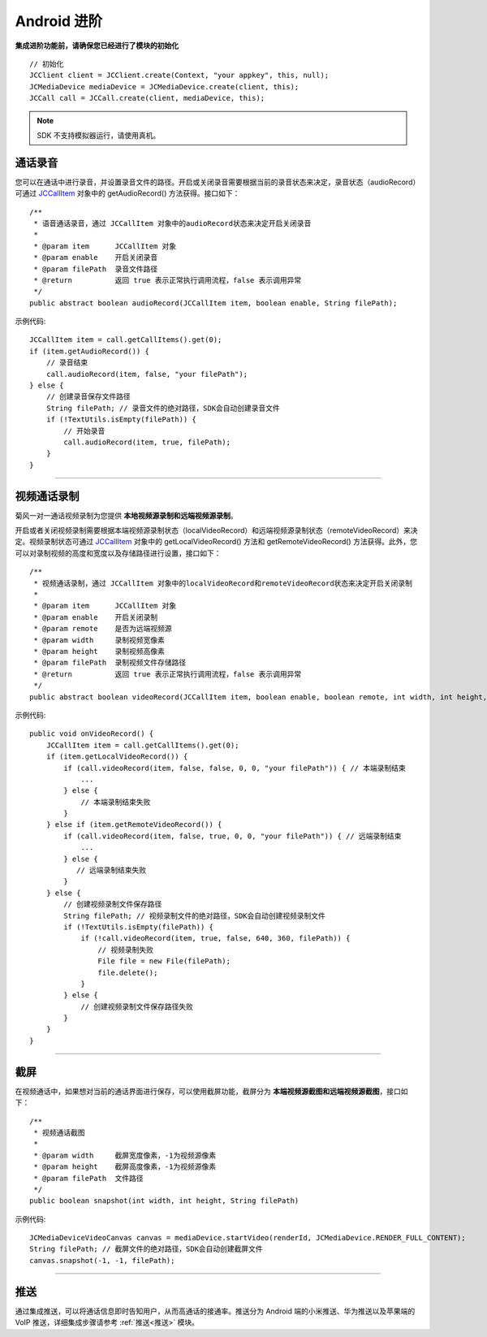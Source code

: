 Android 进阶
=========================

.. highlight:: java


**集成进阶功能前，请确保您已经进行了模块的初始化**
::

    // 初始化
    JCClient client = JCClient.create(Context, "your appkey", this, null);
    JCMediaDevice mediaDevice = JCMediaDevice.create(client, this);
    JCCall call = JCCall.create(client, mediaDevice, this);

.. note:: SDK 不支持模拟器运行，请使用真机。

.. _通话录音(android):

通话录音
-----------------------------

您可以在通话中进行录音，并设置录音文件的路径。开启或关闭录音需要根据当前的录音状态来决定，录音状态（audioRecord）可通过 `JCCallItem <http://developer.juphoon.com/portal/reference/android/com/juphoon/cloud/JCCallItem.html>`_ 对象中的 getAudioRecord() 方法获得。接口如下：

::

    /**
     * 语音通话录音，通过 JCCallItem 对象中的audioRecord状态来决定开启关闭录音
     *
     * @param item      JCCallItem 对象
     * @param enable    开启关闭录音
     * @param filePath  录音文件路径
     * @return          返回 true 表示正常执行调用流程，false 表示调用异常
     */
    public abstract boolean audioRecord(JCCallItem item, boolean enable, String filePath);


示例代码::

        JCCallItem item = call.getCallItems().get(0);
        if (item.getAudioRecord()) {
            // 录音结束
            call.audioRecord(item, false, "your filePath");
        } else {
            // 创建录音保存文件路径
            String filePath; // 录音文件的绝对路径，SDK会自动创建录音文件
            if (!TextUtils.isEmpty(filePath)) {
                // 开始录音
                call.audioRecord(item, true, filePath);
            }
        }


^^^^^^^^^^^^^^^^^^^^^^^^^^^

.. _视频通话录制(android):

视频通话录制
----------------------------

菊风一对一通话视频录制为您提供 **本地视频源录制和远端视频源录制**。

开启或者关闭视频录制需要根据本端视频源录制状态（localVideoRecord）和远端视频源录制状态（remoteVideoRecord）来决定。视频录制状态可通过 `JCCallItem <http://developer.juphoon.com/portal/reference/android/com/juphoon/cloud/JCCallItem.html>`_ 对象中的 getLocalVideoRecord() 方法和 getRemoteVideoRecord() 方法获得。此外，您可以对录制视频的高度和宽度以及存储路径进行设置，接口如下：
::

    /**
     * 视频通话录制，通过 JCCallItem 对象中的localVideoRecord和remoteVideoRecord状态来决定开启关闭录制
     *
     * @param item      JCCallItem 对象
     * @param enable    开启关闭录制
     * @param remote    是否为远端视频源
     * @param width     录制视频宽像素
     * @param height    录制视频高像素
     * @param filePath  录制视频文件存储路径
     * @return          返回 true 表示正常执行调用流程，false 表示调用异常
     */
    public abstract boolean videoRecord(JCCallItem item, boolean enable, boolean remote, int width, int height, String filePath);

示例代码::

    public void onVideoRecord() {
        JCCallItem item = call.getCallItems().get(0);
        if (item.getLocalVideoRecord()) {
            if (call.videoRecord(item, false, false, 0, 0, "your filePath")) { // 本端录制结束
                ...
            } else {
                // 本端录制结束失败
            }
        } else if (item.getRemoteVideoRecord()) {
            if (call.videoRecord(item, false, true, 0, 0, "your filePath")) { // 远端录制结束
                ...
            } else {
               // 远端录制结束失败
            }
        } else {
            // 创建视频录制文件保存路径
            String filePath; // 视频录制文件的绝对路径，SDK会自动创建视频录制文件
            if (!TextUtils.isEmpty(filePath)) {
                if (!call.videoRecord(item, true, false, 640, 360, filePath)) {
                    // 视频录制失败
                    File file = new File(filePath);
                    file.delete();
                }
            } else {
                // 创建视频录制文件保存路径失败
            }
        }
    }


^^^^^^^^^^^^^^^^^^^^^^^^^^^

.. _截屏(android):

截屏
------------------------------

在视频通话中，如果想对当前的通话界面进行保存，可以使用截屏功能，截屏分为 **本端视频源截图和远端视频源截图**，接口如下：

::

    /**
     * 视频通话截图
     *
     * @param width     截屏宽度像素，-1为视频源像素
     * @param height    截屏高度像素，-1为视频源像素
     * @param filePath  文件路径
     */
    public boolean snapshot(int width, int height, String filePath)

示例代码::
  
        JCMediaDeviceVideoCanvas canvas = mediaDevice.startVideo(renderId, JCMediaDevice.RENDER_FULL_CONTENT);
        String filePath; // 截屏文件的绝对路径，SDK会自动创建截屏文件
        canvas.snapshot(-1, -1, filePath);


^^^^^^^^^^^^^^^^^^^^^^^^^^^

.. _推送(android):

推送
-----------------------------

通过集成推送，可以将通话信息即时告知用户，从而高通话的接通率。推送分为 Android 端的小米推送、华为推送以及苹果端的 VoIP 推送，详细集成步骤请参考 :ref:`推送<推送>` 模块。
